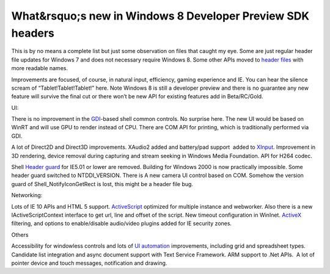 .. meta::
   :description: This is by no means a complete list but just some observation on files that caught my eye. Some are just regular header file updates for Windows 7 and does not

What&rsquo;s new in Windows 8 Developer Preview SDK headers
===========================================================
.. post:: 17, Sep, 2011
   :tags: Application programming interface,Microsoft Visual Studio,Microsoft Windows,Operating Systems,Software development kit,windows 8 Developer Preview
   :category: enmsdn,Microsoft,Visual C++
   :author: me
   :nocomments:

This is by no means a complete list but just some observation on files
that caught my eye. Some are just regular header file updates for
Windows 7 and does not necessary require Windows 8. Some other APIs
moved to `header files <http://en.wikipedia.org/wiki/Header_file>`__
with more readable names. 

Improvements are focused, of course, in
natural input, efficiency, gaming experience and IE. You can hear the
silence scream of “Tablet!Tablet!Tablet!” here. Note Windows 8 is still
a developer preview and there is no guarantee any new feature will
survive the final cut or there won’t be new API for existing features
add in Beta/RC/Gold. 

UI: 

There is no improvement in the
`GDI <http://en.wikipedia.org/wiki/Graphics_Device_Interface>`__-based
shell common controls. No surprise here. The new UI would be based on
WinRT and will use GPU to render instead of CPU. There are COM API for
printing, which is traditionally performed via GDI. 

A lot of Direct2D
and Direct3D improvements. XAudio2 added and battery/pad support  added
to `XInput <http://en.wikipedia.org/wiki/DirectInput>`__. Improvement in
3D rendering, device removal during capturing and stream seeking in
Windows Media Foundation. API for H264 codec. 

Shell `Header
guard <http://en.wikipedia.org/wiki/Include_guard>`__ for IE5.01 or
lower are removed. Building for Windows 2000 is now practically
impossible. Some header guard switched to NTDDI_VERSION. There is A new
camera UI control based on COM. Somehow the version guard of
Shell_NotifyIconGetRect is lost, this might be a header file bug.

Networking: 

Lots of IE 10 APIs and HTML 5 support.
`ActiveScript <http://en.wikipedia.org/wiki/Active_Scripting>`__
optimized for multiple instance and webworker. Also there is a new
IActiveScriptContext interface to get url, line and offset of the
script. New timeout configuration in WinInet.
`ActiveX <http://en.wikipedia.org/wiki/ActiveX>`__ filtering, and
options to enable/disable audio/video plugins added for IE security
zones. 

Others

Accessibility for windowless controls and lots of `UI
automation <http://en.wikipedia.org/wiki/Microsoft_UI_Automation>`__
improvements, including grid and spreadsheet types. Candidate list
integration and async document support with Text Service Framework. ARM
support to .Net APIs.  A lot of pointer device and touch messages,
notification and drawing.

